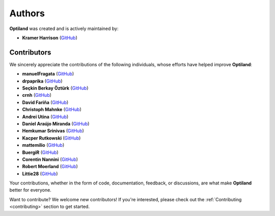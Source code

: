 Authors
=======

.. _authors:

**Optiland** was created and is actively maintained by:

- **Kramer Harrison** (`GitHub <https://github.com/HarrisonKramer>`_)

Contributors
------------

We sincerely appreciate the contributions of the following individuals, whose efforts have helped improve **Optiland**:

- **manuelFragata** (`GitHub <https://gist.github.com/manuelFragata>`_)
- **drpaprika** (`GitHub <https://github.com/drpaprika>`_)
- **Seçkin Berkay Öztürk** (`GitHub <https://github.com/SeckinBerkay>`_)
- **crnh** (`GitHub <https://github.com/crnh>`_)
- **David Fariña** (`GitHub <https://github.com/edavidfs>`_)
- **Christoph Mahnke** (`GitHub <https://github.com/xmhk>`_)
- **Andrei Utina** (`GitHub <https://github.com/AndreiUtina>`_)
- **Daniel Araújo Miranda** (`GitHub <https://github.com/mirandadam>`_)
- **Hemkumar Srinivas** (`GitHub <https://github.com/hemkumarsrinivas>`_)
- **Kacper Rutkowski** (`GitHub <https://github.com/kkrutkowski>`_)
- **mattemilio** (`GitHub <https://github.com/mattemilio>`_)
- **BuergiR** (`GitHub <https://github.com/BuergiR>`_)
- **Corentin Nannini** (`GitHub <https://github.com/lordpositron>`_)
- **Robert Moerland** (`GitHub <https://github.com/rjmoerland>`_)
- **Littie28** (`GitHub <https://github.com/Littie28>`_)


Your contributions, whether in the form of code, documentation, feedback, or discussions, are what make **Optiland** better for everyone.

Want to contribute?  
We welcome new contributors! If you're interested, please check out the :ref:`Contributing <contributing>` section to get started.
